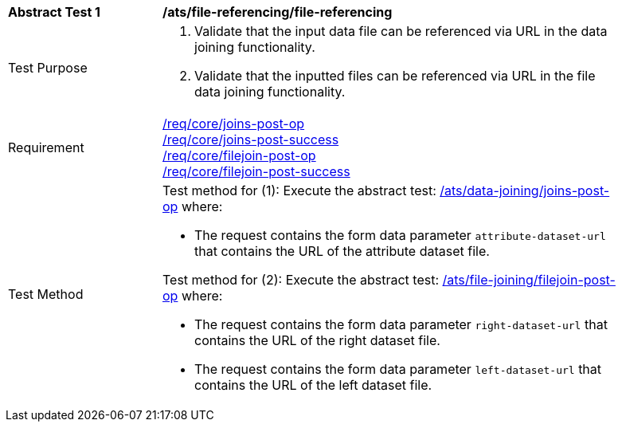[[ats_file-referencing-file-referencing]]
[width="90%",cols="2,6a"]
|===
^|*Abstract Test {counter:ats-id}* |*/ats/file-referencing/file-referencing*
^|Test Purpose | 1. Validate that the input data file can be referenced via URL in the data joining functionality.
2. Validate that the inputted files can be referenced via URL in the file data joining functionality.
^|Requirement |
<<req_core_joins-post-op,/req/core/joins-post-op>> +
<<req_core_joins-post-success, /req/core/joins-post-success>> +
<<req_core_filejoin-post-op,/req/core/filejoin-post-op>> +
<<req_core_filejoin-post-success, /req/core/filejoin-post-success>>
^|Test Method | 

Test method for (1): Execute the abstract test: <<ats_data_joining_joins-post-op, /ats/data-joining/joins-post-op>> where:

* The request contains the form data parameter `attribute-dataset-url` that contains the URL of the attribute dataset file.

Test method for (2): Execute the abstract test: <<ats_file_joining_filejoin-post-op, /ats/file-joining/filejoin-post-op>> where:

* The request contains the form data parameter `right-dataset-url` that contains the URL of the right dataset file.

* The request contains the form data parameter `left-dataset-url` that contains the URL of the left dataset file.
|===